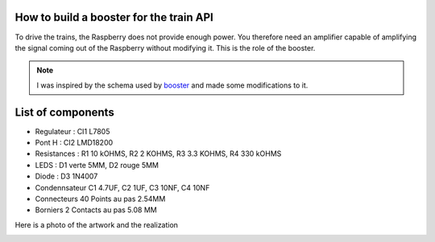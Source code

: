 How to build a booster for the train API
^^^^^^^^^^^^^^^^^^^^^^^^^^^^^^^^^^^^^^^^
To drive the trains, the Raspberry does not provide enough power. You therefore need an amplifier capable of amplifying the signal coming out of the Raspberry without modifying it.
This is the role of the booster.

.. Note::
   I was inspired by the schema used by `booster <https://github.com/hsanjuan/dccpi/blob/master/dcc_booster_schem.png>`_ and made some modifications to it.
   
.. image:: ../booster_schema.png
  :align: center
  :alt: Typon

List of components
^^^^^^^^^^^^^^^^^^
* Regulateur : CI1 L7805
* Pont H :  CI2 LMD18200
* Resistances : R1 10 kOHMS, R2 2 KOHMS, R3 3.3 KOHMS, R4 330 kOHMS
* LEDS : D1 verte 5MM, D2 rouge 5MM
* Diode : D3 1N4007
* Condennsateur C1 4.7UF, C2 1UF, C3 10NF, C4 10NF
* Connecteurs 40 Points au pas 2.54MM
* Borniers 2 Contacts au pas 5.08 MM
   

Here is a photo of the artwork and the realization

.. image:: ../booster_typon.jpg
  :align: left
  :alt: Typon


.. image:: ../booster_realisation.jpg
  :align: right
  :alt: Typon


